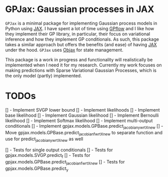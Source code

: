 * GPJax: Gaussian processes in JAX
  
=GPJax= is a minimal package for implementing Gaussian process models in Python using [[https://github.com/google/jax][JAX]].
I have spent a lot of time using [[https://github.com/GPflow/GPflow][GPflow]] and I like how they implement their GP library, in particular,
their focus on variational inference and how they implement GP conditionals.
As such, this package takes a similar approach but offers the benefits (and ease) of having [[https://github.com/google/jax][JAX]] under the hood.
=GPJax= uses [[https://github.com/google/objax][Objax]] for state management.

This package is a work in progress and functionality will realistically be implemented when I need it for my research.
Currently my work focuses on making predictions with Sparse Variational Gaussian Processes,
which is the only model (partly) implemented.

* TODOs
  [] - Implement SVGP lower bound 
  [] - Implement likelihoods
    [] - Implement base likelihood
    [] - Implement Gaussian likelihood
    [] - Implement Bernoulli likelihood
    [] - Implement Softmax likelihood
  [] - Implement multi-output conditionals
  [] - Implement gpjax.models.GPBase.predict_jacobian_y_wrt_Xnew
    [] - Move gpjax.models.GPBase.predict_jacobian_f_wrt_Xnew to separate function and use for predict_jacobian_y_wrt_Xnew as well

  [] - Tests for single output conditionals
  [] - Tests for gpjax.models.SVGP.predict_f
  [] - Tests for gpjax.models.GPBase.predict_jacobian_f_wrt_Xnew
  [] - Tests for gpjax.models.GPBase.predict_y

